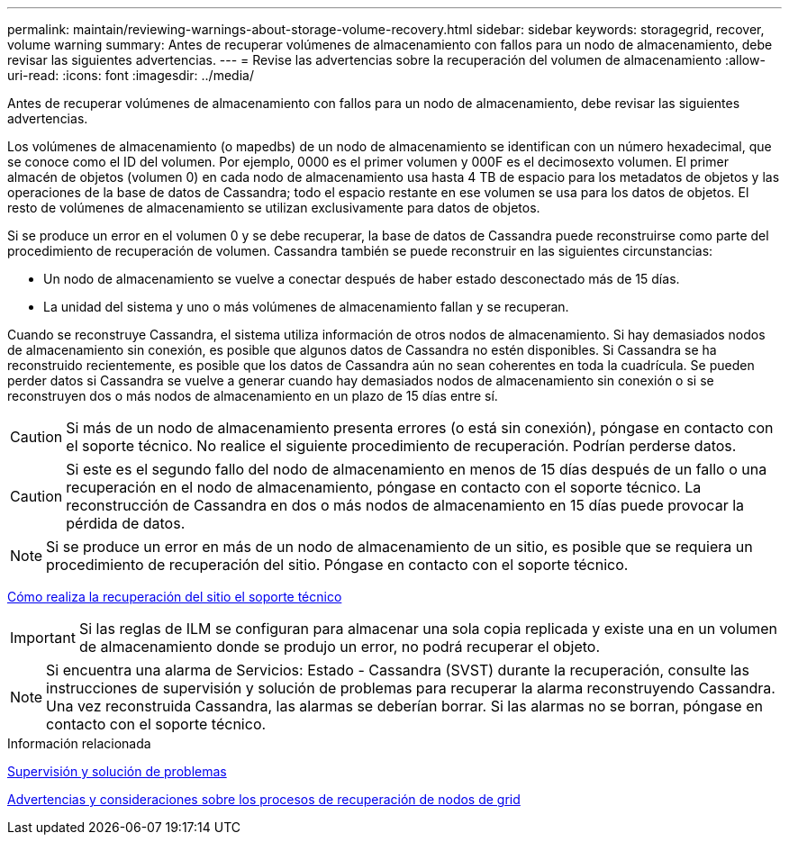 ---
permalink: maintain/reviewing-warnings-about-storage-volume-recovery.html 
sidebar: sidebar 
keywords: storagegrid, recover, volume warning 
summary: Antes de recuperar volúmenes de almacenamiento con fallos para un nodo de almacenamiento, debe revisar las siguientes advertencias. 
---
= Revise las advertencias sobre la recuperación del volumen de almacenamiento
:allow-uri-read: 
:icons: font
:imagesdir: ../media/


[role="lead"]
Antes de recuperar volúmenes de almacenamiento con fallos para un nodo de almacenamiento, debe revisar las siguientes advertencias.

Los volúmenes de almacenamiento (o mapedbs) de un nodo de almacenamiento se identifican con un número hexadecimal, que se conoce como el ID del volumen. Por ejemplo, 0000 es el primer volumen y 000F es el decimosexto volumen. El primer almacén de objetos (volumen 0) en cada nodo de almacenamiento usa hasta 4 TB de espacio para los metadatos de objetos y las operaciones de la base de datos de Cassandra; todo el espacio restante en ese volumen se usa para los datos de objetos. El resto de volúmenes de almacenamiento se utilizan exclusivamente para datos de objetos.

Si se produce un error en el volumen 0 y se debe recuperar, la base de datos de Cassandra puede reconstruirse como parte del procedimiento de recuperación de volumen. Cassandra también se puede reconstruir en las siguientes circunstancias:

* Un nodo de almacenamiento se vuelve a conectar después de haber estado desconectado más de 15 días.
* La unidad del sistema y uno o más volúmenes de almacenamiento fallan y se recuperan.


Cuando se reconstruye Cassandra, el sistema utiliza información de otros nodos de almacenamiento. Si hay demasiados nodos de almacenamiento sin conexión, es posible que algunos datos de Cassandra no estén disponibles. Si Cassandra se ha reconstruido recientemente, es posible que los datos de Cassandra aún no sean coherentes en toda la cuadrícula. Se pueden perder datos si Cassandra se vuelve a generar cuando hay demasiados nodos de almacenamiento sin conexión o si se reconstruyen dos o más nodos de almacenamiento en un plazo de 15 días entre sí.


CAUTION: Si más de un nodo de almacenamiento presenta errores (o está sin conexión), póngase en contacto con el soporte técnico. No realice el siguiente procedimiento de recuperación. Podrían perderse datos.


CAUTION: Si este es el segundo fallo del nodo de almacenamiento en menos de 15 días después de un fallo o una recuperación en el nodo de almacenamiento, póngase en contacto con el soporte técnico. La reconstrucción de Cassandra en dos o más nodos de almacenamiento en 15 días puede provocar la pérdida de datos.


NOTE: Si se produce un error en más de un nodo de almacenamiento de un sitio, es posible que se requiera un procedimiento de recuperación del sitio. Póngase en contacto con el soporte técnico.

xref:how-site-recovery-is-performed-by-technical-support.adoc[Cómo realiza la recuperación del sitio el soporte técnico]


IMPORTANT: Si las reglas de ILM se configuran para almacenar una sola copia replicada y existe una en un volumen de almacenamiento donde se produjo un error, no podrá recuperar el objeto.


NOTE: Si encuentra una alarma de Servicios: Estado - Cassandra (SVST) durante la recuperación, consulte las instrucciones de supervisión y solución de problemas para recuperar la alarma reconstruyendo Cassandra. Una vez reconstruida Cassandra, las alarmas se deberían borrar. Si las alarmas no se borran, póngase en contacto con el soporte técnico.

.Información relacionada
xref:../monitor/index.adoc[Supervisión y solución de problemas]

xref:warnings-and-considerations-for-grid-node-recovery.adoc[Advertencias y consideraciones sobre los procesos de recuperación de nodos de grid]
